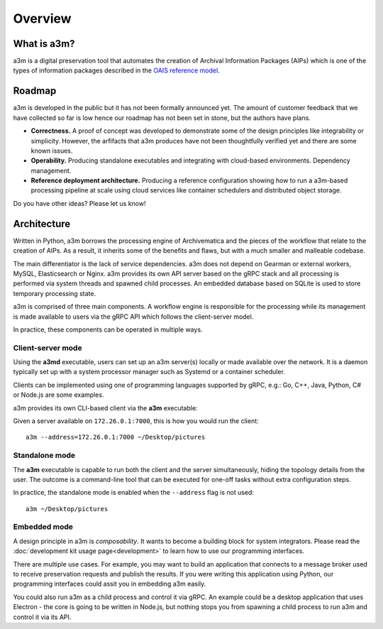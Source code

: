 ========
Overview
========


What is a3m?
============

a3m is a digital preservation tool that automates the creation of Archival
Information Packages (AIPs) which is one of the types of information packages
described in the `OAIS reference model`_.


Roadmap
=======

a3m is developed in the public but it has not been formally announced yet. The
amount of customer feedback that we have collected so far is low hence our
roadmap has not been set in stone, but the authors have plans.

* **Correctness.**
  A proof of concept was developed to demonstrate some of the design principles
  like integrability or simplicity. However, the arfifacts that a3m produces
  have not been thoughtfully verified yet and there are some known issues.

* **Operability.**
  Producing standalone executables and integrating with cloud-based
  environments. Dependency management.

* **Reference deployment architecture.**
  Producing a reference configuration showing how to run a a3m-based processing
  pipeline at scale using cloud services like container schedulers and
  distributed object storage.

Do you have other ideas? Please let us know!


Architecture
============

Written in Python, a3m borrows the processing engine of Archivematica and
the pieces of the workflow that relate to the creation of AIPs. As a result,
it inherits some of the benefits and flaws, but with a much smaller and
malleable codebase.

The main differentiator is the lack of service dependencies. a3m does not
depend on Gearman or external workers, MySQL, Elasticsearch or Nginx. a3m
provides its own API server based on the gRPC stack and all processing is
performed via system threads and spawned child processes. An embedded
database based on SQLite is used to store temporary processing state.

a3m is comprised of three main components. A workflow engine is responsible for
the processing while its management is made available to users via the gRPC API
which follows the client-server model.

.. mermaid::

   graph LR

     cli(gRPC<br/>client)-- operates --> srv(gRPC<br/>server)
     srv(gRPC<br/>server)-- controls --> we(Workflow<br/>engine)
     style we fill:#eff

In practice, these components can be operated in multiple ways.

Client-server mode
------------------

Using the **a3md** executable, users can set up an a3m server(s) locally or
made available over the network. It is a daemon typically set up with a system
processor manager such as Systemd or a container scheduler.

.. mermaid::

   graph LR

     cli(gRPC<br/>client)

     subgraph a3md
       srv(gRPC<br/>server)-- controls --> we(Workflow<br/>engine)
     end

     cli-- operates --> srv

Clients can be implemented using one of programming languages supported by
gRPC, e.g.: Go, C++, Java, Python, C# or Node.js are some examples.

.. _OAIS reference model: https://en.wikipedia.org/wiki/Open_Archival_Information_System

a3m provides its own CLI-based client via the **a3m** executable:

.. mermaid::

   graph LR

     subgraph a3m
       cli(gRPC<br/>client)
     end

     subgraph a3md
       srv(gRPC<br/>server)-- controls --> we(Workflow<br/>engine)
     end

     cli-- operates --> srv

Given a server available on ``172.26.0.1:7000``, this is how you
would run the client::

    a3m --address=172.26.0.1:7000 ~/Desktop/pictures


Standalone mode
---------------

The **a3m** executable is capable to run both the client and the server
simultaneously, hiding the topology details from the user. The outcome is a
command-line tool that can be executed for one-off tasks without extra
configuration steps.

.. mermaid::

   graph LR

     subgraph a3m
       cli(gRPC<br/>client)
       srv(gRPC<br/>server)
       we(Workflow<br/>engine)

       cli-- operates -->srv
       srv-- controls -->we
     end

In practice, the standalone mode is enabled when the ``--address`` flag is not
used::

    a3m ~/Desktop/pictures


Embedded mode
-------------

A design principle in a3m is *composability*. It wants to become a building
block for system integrators. Please read the :doc:`development kit usage
page<development>` to learn how to use our programming interfaces.

There are multiple use cases. For example, you may want to build an application
that connects to a message broker used to receive preservation requests and
publish the results. If you were writing this application using Python, our
programming interfaces could assit you in embedding a3m easily.

.. mermaid::

   graph TB

     subgraph Broker
       q1(SUB)
       q2(PUB)
     end

     subgraph Application
       int(Integration)
       a3m(a3m)
     end

     q1-- notifies -->int
     int-- uses -->a3m
     int-- publishes --> q2

     style a3m fill:#fff

You could also run a3m as a child process and control it via gRPC. An example
could be a desktop application that uses Electron - the core is going to be
written in Node.js, but nothing stops you from spawning a child process to run
a3m and control it via its API.

.. mermaid::

   graph TB

     subgraph Application
       ele(Electron)
       a3m(a3m)
       ele-- gRPC -->a3m
       style a3m fill:#fff
     end
